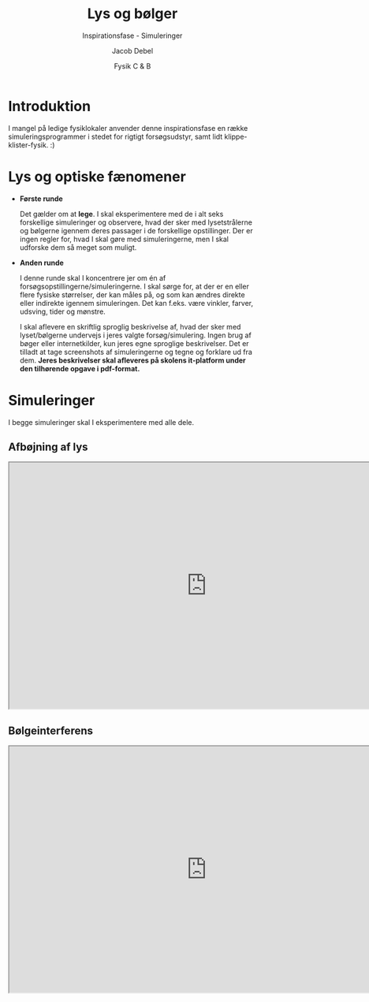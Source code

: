 #+title: Lys og bølger
#+subtitle: Inspirationsfase - Simuleringer
#+author: Jacob Debel
#+date: Fysik C & B
# Themes: beige|black|blood|league|moon|night|serif|simple|sky|solarized|white
#+reveal_theme: night
#+reveal_title_slide: <h2>%t</h2><h3>%s</h3><h4>%a</h4><h4>%d</h4>
#+reveal_title_slide_background:
#+reveal_default_slide_background:
#+reveal_extra_options: slideNumber:"c",progress:true,transition:"slide",navigationMode:"default",history:false,hash:true
# #+reveal_extra_attr: style="color:red"
#+options: toc:nil num:nil tags:nil timestamp:nil ^:{}

* Introduktion
I mangel på ledige fysiklokaler anvender denne inspirationsfase en række simuleringsprogrammer i stedet for rigtigt forsøgsudstyr, samt lidt klippe-klister-fysik. :) 

* Lys og optiske fænomener
#+reveal_html: <div style="font-size: 50%;">
#+reveal_html: <div style="display: grid; grid-template-columns: 40% auto;">
#+reveal_html: <div>
- *Første runde*

  Det gælder om at *lege*. I skal eksperimentere med de i alt seks forskellige simuleringer og observere, hvad der sker med lysetstrålerne og bølgerne igennem deres passager i de forskellige opstillinger. Der er ingen regler for, hvad I skal gøre med simuleringerne, men I skal udforske dem så meget som muligt.

#+reveal_html: </div>

#+reveal_html: <div>
- *Anden runde*

  I denne runde skal I koncentrere jer om én af forsøgsopstillingerne/simuleringerne. I skal sørge for, at der er en eller flere fysiske størrelser, der kan måles på, og som kan ændres direkte eller indirekte igennem simuleringen. Det kan f.eks. være vinkler, farver, udsving, tider og mønstre.

  I skal aflevere en skriftlig sproglig beskrivelse af, hvad der sker med lyset/bølgerne undervejs i jeres valgte forsøg/simulering. Ingen brug af bøger eller internetkilder, kun jeres egne sproglige beskrivelser. Det er tilladt at tage screenshots af simuleringerne og tegne og forklare ud fra dem. *Jeres beskrivelser skal afleveres på skolens it-platform under den tilhørende opgave i pdf-format.*
#+reveal_html: </div>
#+reveal_html: </div>
#+reveal_html: </div>

* Simuleringer

I begge simuleringer skal I eksperimentere med alle dele.

** Afbøjning af lys
#+begin_export html
<iframe src="https://phet.colorado.edu/sims/html/bending-light/latest/bending-light_da.html"
        width="800"
        height="500"
        allowfullscreen>
</iframe>
#+end_export
** Bølgeinterferens
#+begin_export html
<iframe src="https://phet.colorado.edu/sims/html/wave-interference/latest/wave-interference_da.html"
        width="800"
        height="500"
        allowfullscreen>
</iframe>
#+end_export
